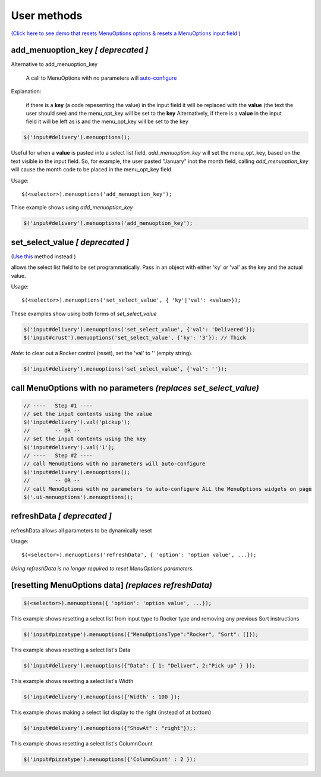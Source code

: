 User methods
========================

`(Click here to see demo that resets MenuOptions options & resets a MenuOptions input field  ) <http://menuoptions.org/examples/MultiSelect.html>`_

add_menuoption_key *[ deprecated ]*
^^^^^^^^^^^^^^^^^^^^^^^^^^^^^^^^^^^

Alternative to add_menuoption_key

    A call to MenuOptions with no parameters will `auto-configure  <FAQ.html#what-do-you-mean-auto-configuration>`_

Explanation: 

    if there is a **key** (a code repesenting the value) in the input field
    it will be replaced with the **value** (the text the user should see)
    and the menu_opt_key will be set to the **key**
    Alternatively, if there is a **value** in the input field
    it will be left as is and the menu_opt_key will be set to the key 

.. code-block:: javascript

    $('input#delivery').menuoptions();


Useful for when a **value** is pasted into a select list field,
`add_menuoption_key`  will set the menu_opt_key, based on the text
visible in the input field. So, for example, the user pasted "January"
inot the month field, calling `add_menuoption_key` will cause the month code
to be placed in the menu_opt_key field.

Usage:
::

    $(<selector>).menuoptions('add_menuoption_key');

Thise example shows using `add_menuoption_key`

.. code-block:: javascript

    $('input#delivery').menuoptions('add_menuoption_key');


set_select_value *[ deprecated ]*
^^^^^^^^^^^^^^^^^^^^^^^^^^^^^^^^^

(`Use this <UserMethods.html#callwithnoparams>`_ method instead )

allows the select list field to be set programmatically.
Pass in an object with either 'ky' or 'val' as the key
and the actual value.

Usage:
::

    $(<selector>).menuoptions('set_select_value', { 'ky'|'val': <value>});

These examples show using both forms of `set_select_value`

.. code-block:: javascript

    $('input#delivery').menuoptions('set_select_value', {'val': 'Delivered'});
    $('input#crust').menuoptions('set_select_value', {'ky': '3'}); // Thick
 
`Note:` to clear out a Rocker control (reset), set the 'val' to '' (empty string).


.. code-block:: javascript

    $('input#delivery').menuoptions('set_select_value', {'val': ''});

.. _CallWithNoParams:

call MenuOptions with no parameters *(replaces set_select_value)*
^^^^^^^^^^^^^^^^^^^^^^^^^^^^^^^^^^^^^^^^^^^^^^^^^^^^^^^^^^^^^^^^^^^

.. code-block:: javascript

    // ----   Step #1 ----
    // set the input contents using the value 
    $('input#delivery').val('pickup'); 
    //        -- OR --
    // set the input contents using the key 
    $('input#delivery').val('1');
    // ----   Step #2 ----
    // call MenuOptions with no parameters will auto-configure
    $('input#delivery').menuoptions();
    //        -- OR --
    // call MenuOptions with no parameters to auto-configure ALL the MenuOptions widgets on page
    $('.ui-menuoptions').menuoptions();


refreshData *[ deprecated ]*
^^^^^^^^^^^^^^^^^^^^^^^^^^^^
refreshData allows all parameters to be dynamically reset

Usage:
::

    $(<selector>).menuoptions('refreshData', { 'option': 'option value', ...});

`Using refreshData is no longer required to reset MenuOptions parameters.`

[resetting MenuOptions data] *(replaces refreshData)*
^^^^^^^^^^^^^^^^^^^^^^^^^^^^^^^^^^^^^^^^^^^^^^^^^^^^^

.. code-block:: javascript

    $(<selector>).menuoptions({ 'option': 'option value', ...});

This example shows resetting a select list from input type to Rocker
type and removing any previous Sort instructions

.. code-block:: javascript

        $('input#pizzatype').menuoptions({"MenuOptionsType":"Rocker", "Sort": []});

This example shows resetting a select list's Data

.. code-block:: javascript

        $('input#delivery').menuoptions({"Data": { 1: "Deliver", 2:"Pick up" } });

This example shows resetting a select list's Width

.. code-block:: javascript

        $('input#delivery').menuoptions({'Width' : 100 });

This example shows making a select list display to the right (instead of at bottom)

.. code-block:: javascript

        $('input#delivery').menuoptions({"ShowAt" : "right"});;

This example shows resetting a select list's ColumnCount

.. code-block:: javascript

        $('input#pizzatype').menuoptions({'ColumnCount' : 2 });
